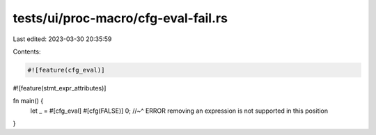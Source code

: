 tests/ui/proc-macro/cfg-eval-fail.rs
====================================

Last edited: 2023-03-30 20:35:59

Contents:

.. code-block:: rs

    #![feature(cfg_eval)]
#![feature(stmt_expr_attributes)]

fn main() {
    let _ = #[cfg_eval] #[cfg(FALSE)] 0;
    //~^ ERROR removing an expression is not supported in this position
}


